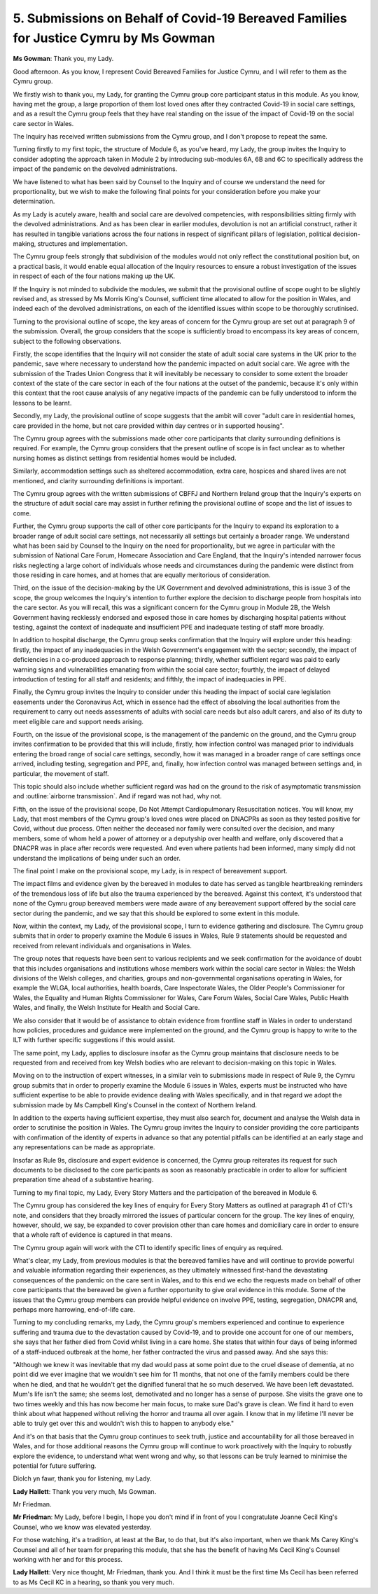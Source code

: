 5. Submissions on Behalf of Covid-19 Bereaved Families for Justice Cymru by Ms Gowman
=====================================================================================

**Ms Gowman**: Thank you, my Lady.

Good afternoon. As you know, I represent Covid Bereaved Families for Justice Cymru, and I will refer to them as the Cymru group.

We firstly wish to thank you, my Lady, for granting the Cymru group core participant status in this module. As you know, having met the group, a large proportion of them lost loved ones after they contracted Covid-19 in social care settings, and as a result the Cymru group feels that they have real standing on the issue of the impact of Covid-19 on the social care sector in Wales.

The Inquiry has received written submissions from the Cymru group, and I don't propose to repeat the same.

Turning firstly to my first topic, the structure of Module 6, as you've heard, my Lady, the group invites the Inquiry to consider adopting the approach taken in Module 2 by introducing sub-modules 6A, 6B and 6C to specifically address the impact of the pandemic on the devolved administrations.

We have listened to what has been said by Counsel to the Inquiry and of course we understand the need for proportionality, but we wish to make the following final points for your consideration before you make your determination.

As my Lady is acutely aware, health and social care are devolved competencies, with responsibilities sitting firmly with the devolved administrations. And as has been clear in earlier modules, devolution is not an artificial construct, rather it has resulted in tangible variations across the four nations in respect of significant pillars of legislation, political decision-making, structures and implementation.

The Cymru group feels strongly that subdivision of the modules would not only reflect the constitutional position but, on a practical basis, it would enable equal allocation of the Inquiry resources to ensure a robust investigation of the issues in respect of each of the four nations making up the UK.

If the Inquiry is not minded to subdivide the modules, we submit that the provisional outline of scope ought to be slightly revised and, as stressed by Ms Morris King's Counsel, sufficient time allocated to allow for the position in Wales, and indeed each of the devolved administrations, on each of the identified issues within scope to be thoroughly scrutinised.

Turning to the provisional outline of scope, the key areas of concern for the Cymru group are set out at paragraph 9 of the submission. Overall, the group considers that the scope is sufficiently broad to encompass its key areas of concern, subject to the following observations.

Firstly, the scope identifies that the Inquiry will not consider the state of adult social care systems in the UK prior to the pandemic, save where necessary to understand how the pandemic impacted on adult social care. We agree with the submission of the Trades Union Congress that it will inevitably be necessary to consider to some extent the broader context of the state of the care sector in each of the four nations at the outset of the pandemic, because it's only within this context that the root cause analysis of any negative impacts of the pandemic can be fully understood to inform the lessons to be learnt.

Secondly, my Lady, the provisional outline of scope suggests that the ambit will cover "adult care in residential homes, care provided in the home, but not care provided within day centres or in supported housing".

The Cymru group agrees with the submissions made other core participants that clarity surrounding definitions is required. For example, the Cymru group considers that the present outline of scope is in fact unclear as to whether nursing homes as distinct settings from residential homes would be included.

Similarly, accommodation settings such as sheltered accommodation, extra care, hospices and shared lives are not mentioned, and clarity surrounding definitions is important.

The Cymru group agrees with the written submissions of CBFFJ and Northern Ireland group that the Inquiry's experts on the structure of adult social care may assist in further refining the provisional outline of scope and the list of issues to come.

Further, the Cymru group supports the call of other core participants for the Inquiry to expand its exploration to a broader range of adult social care settings, not necessarily all settings but certainly a broader range. We understand what has been said by Counsel to the Inquiry on the need for proportionality, but we agree in particular with the submission of National Care Forum, Homecare Association and Care England, that the Inquiry's intended narrower focus risks neglecting a large cohort of individuals whose needs and circumstances during the pandemic were distinct from those residing in care homes, and at homes that are equally meritorious of consideration.

Third, on the issue of the decision-making by the UK Government and devolved administrations, this is issue 3 of the scope, the group welcomes the Inquiry's intention to further explore the decision to discharge people from hospitals into the care sector. As you will recall, this was a significant concern for the Cymru group in Module 2B, the Welsh Government having recklessly endorsed and exposed those in care homes by discharging hospital patients without testing, against the context of inadequate and insufficient PPE and inadequate testing of staff more broadly.

In addition to hospital discharge, the Cymru group seeks confirmation that the Inquiry will explore under this heading: firstly, the impact of any inadequacies in the Welsh Government's engagement with the sector; secondly, the impact of deficiencies in a co-produced approach to response planning; thirdly, whether sufficient regard was paid to early warning signs and vulnerabilities emanating from within the social care sector; fourthly, the impact of delayed introduction of testing for all staff and residents; and fifthly, the impact of inadequacies in PPE.

Finally, the Cymru group invites the Inquiry to consider under this heading the impact of social care legislation easements under the Coronavirus Act, which in essence had the effect of absolving the local authorities from the requirement to carry out needs assessments of adults with social care needs but also adult carers, and also of its duty to meet eligible care and support needs arising.

Fourth, on the issue of the provisional scope, is the management of the pandemic on the ground, and the Cymru group invites confirmation to be provided that this will include, firstly, how infection control was managed prior to individuals entering the broad range of social care settings, secondly, how it was managed in a broader range of care settings once arrived, including testing, segregation and PPE, and, finally, how infection control was managed between settings and, in particular, the movement of staff.

This topic should also include whether sufficient regard was had on the ground to the risk of asymptomatic transmission and :outline:`airborne transmission`. And if regard was not had, why not.

Fifth, on the issue of the provisional scope, Do Not Attempt Cardiopulmonary Resuscitation notices. You will know, my Lady, that most members of the Cymru group's loved ones were placed on DNACPRs as soon as they tested positive for Covid, without due process. Often neither the deceased nor family were consulted over the decision, and many members, some of whom held a power of attorney or a deputyship over health and welfare, only discovered that a DNACPR was in place after records were requested. And even where patients had been informed, many simply did not understand the implications of being under such an order.

The final point I make on the provisional scope, my Lady, is in respect of bereavement support.

The impact films and evidence given by the bereaved in modules to date has served as tangible heartbreaking reminders of the tremendous loss of life but also the trauma experienced by the bereaved. Against this context, it's understood that none of the Cymru group bereaved members were made aware of any bereavement support offered by the social care sector during the pandemic, and we say that this should be explored to some extent in this module.

Now, within the context, my Lady, of the provisional scope, I turn to evidence gathering and disclosure. The Cymru group submits that in order to properly examine the Module 6 issues in Wales, Rule 9 statements should be requested and received from relevant individuals and organisations in Wales.

The group notes that requests have been sent to various recipients and we seek confirmation for the avoidance of doubt that this includes organisations and institutions whose members work within the social care sector in Wales: the Welsh divisions of the Welsh colleges, and charities, groups and non-governmental organisations operating in Wales, for example the WLGA, local authorities, health boards, Care Inspectorate Wales, the Older People's Commissioner for Wales, the Equality and Human Rights Commissioner for Wales, Care Forum Wales, Social Care Wales, Public Health Wales, and finally, the Welsh Institute for Health and Social Care.

We also consider that it would be of assistance to obtain evidence from frontline staff in Wales in order to understand how policies, procedures and guidance were implemented on the ground, and the Cymru group is happy to write to the ILT with further specific suggestions if this would assist.

The same point, my Lady, applies to disclosure insofar as the Cymru group maintains that disclosure needs to be requested from and received from key Welsh bodies who are relevant to decision-making on this topic in Wales.

Moving on to the instruction of expert witnesses, in a similar vein to submissions made in respect of Rule 9, the Cymru group submits that in order to properly examine the Module 6 issues in Wales, experts must be instructed who have sufficient expertise to be able to provide evidence dealing with Wales specifically, and in that regard we adopt the submission made by Ms Campbell King's Counsel in the context of Northern Ireland.

In addition to the experts having sufficient expertise, they must also search for, document and analyse the Welsh data in order to scrutinise the position in Wales. The Cymru group invites the Inquiry to consider providing the core participants with confirmation of the identity of experts in advance so that any potential pitfalls can be identified at an early stage and any representations can be made as appropriate.

Insofar as Rule 9s, disclosure and expert evidence is concerned, the Cymru group reiterates its request for such documents to be disclosed to the core participants as soon as reasonably practicable in order to allow for sufficient preparation time ahead of a substantive hearing.

Turning to my final topic, my Lady, Every Story Matters and the participation of the bereaved in Module 6.

The Cymru group has considered the key lines of enquiry for Every Story Matters as outlined at paragraph 41 of CTI's note, and considers that they broadly mirrored the issues of particular concern for the group. The key lines of enquiry, however, should, we say, be expanded to cover provision other than care homes and domiciliary care in order to ensure that a whole raft of evidence is captured in that means.

The Cymru group again will work with the CTI to identify specific lines of enquiry as required.

What's clear, my Lady, from previous modules is that the bereaved families have and will continue to provide powerful and valuable information regarding their experiences, as they ultimately witnessed first-hand the devastating consequences of the pandemic on the care sent in Wales, and to this end we echo the requests made on behalf of other core participants that the bereaved be given a further opportunity to give oral evidence in this module. Some of the issues that the Cymru group members can provide helpful evidence on involve PPE, testing, segregation, DNACPR and, perhaps more harrowing, end-of-life care.

Turning to my concluding remarks, my Lady, the Cymru group's members experienced and continue to experience suffering and trauma due to the devastation caused by Covid-19, and to provide one account for one of our members, she says that her father died from Covid whilst living in a care home. She states that within four days of being informed of a staff-induced outbreak at the home, her father contracted the virus and passed away. And she says this:

"Although we knew it was inevitable that my dad would pass at some point due to the cruel disease of dementia, at no point did we ever imagine that we wouldn't see him for 11 months, that not one of the family members could be there when he died, and that he wouldn't get the dignified funeral that he so much deserved. We have been left devastated. Mum's life isn't the same; she seems lost, demotivated and no longer has a sense of purpose. She visits the grave one to two times weekly and this has now become her main focus, to make sure Dad's grave is clean. We find it hard to even think about what happened without reliving the horror and trauma all over again. I know that in my lifetime I'll never be able to truly get over this and wouldn't wish this to happen to anybody else."

And it's on that basis that the Cymru group continues to seek truth, justice and accountability for all those bereaved in Wales, and for those additional reasons the Cymru group will continue to work proactively with the Inquiry to robustly explore the evidence, to understand what went wrong and why, so that lessons can be truly learned to minimise the potential for future suffering.

Diolch yn fawr, thank you for listening, my Lady.

**Lady Hallett**: Thank you very much, Ms Gowman.

Mr Friedman.

**Mr Friedman**: My Lady, before I begin, I hope you don't mind if in front of you I congratulate Joanne Cecil King's Counsel, who we know was elevated yesterday.

For those watching, it's a tradition, at least at the Bar, to do that, but it's also important, when we thank Ms Carey King's Counsel and all of her team for preparing this module, that she has the benefit of having Ms Cecil King's Counsel working with her and for this process.

**Lady Hallett**: Very nice thought, Mr Friedman, thank you. And I think it must be the first time Ms Cecil has been referred to as Ms Cecil KC in a hearing, so thank you very much.

